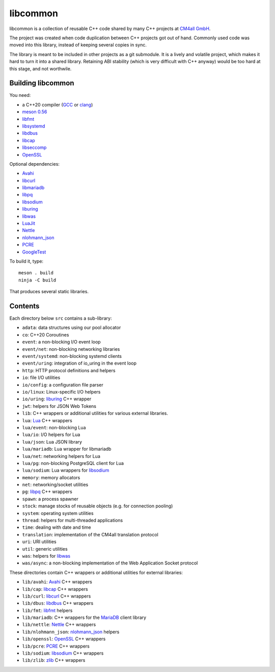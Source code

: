 libcommon
=========

libcommon is a collection of reusable C++ code shared by many C++
projects at `CM4all GmbH <https://www.cm4all.com/>`__.

The project was created when code duplication between C++ projects got
out of hand.  Commonly used code was moved into this library, instead
of keeping several copies in sync.

The library is meant to be included in other projects as a git
submodule.  It is a lively and volatile project, which makes it hard
to turn it into a shared library.  Retaining ABI stability (which is
very difficult with C++ anyway) would be too hard at this stage, and
not worthwile.


Building libcommon
------------------

You need:

- a C++20 compiler (`GCC <https://gcc.gnu.org/>`__ or `clang
  <https://clang.llvm.org/>`__)
- `meson 0.56 <http://mesonbuild.com/>`__
- `libfmt <https://fmt.dev/>`__
- `libsystemd <https://www.freedesktop.org/wiki/Software/systemd/>`__
- `libdbus <https://www.freedesktop.org/wiki/Software/dbus/>`__
- `libcap <https://sites.google.com/site/fullycapable/>`__
- `libseccomp <https://github.com/seccomp/libseccomp>`__
- `OpenSSL <https://www.openssl.org/>`__

Optional dependencies:

- `Avahi <https://www.avahi.org/>`__
- `libcurl <https://curl.haxx.se/>`__
- `libmariadb <https://mariadb.org/>`__
- `libpq <https://www.postgresql.org/>`__
- `libsodium <https://www.libsodium.org/>`__
- `liburing <https://github.com/axboe/liburing>`__
- `libwas <https://github.com/CM4all/libwas>`__
- `LuaJit <http://luajit.org/>`__
- `Nettle <https://www.lysator.liu.se/~nisse/nettle/>`__
- `nlohmann_json <https://json.nlohmann.me/>`__
- `PCRE <https://www.pcre.org/>`__
- `GoogleTest <https://github.com/google/googletest>`__

To build it, type::

  meson . build
  ninja -C build

That produces several static libraries.


Contents
--------

Each directory below ``src`` contains a sub-library:

- ``adata``: data structures using our pool allocator
- ``co``: C++20 Coroutines
- ``event``: a non-blocking I/O event loop
- ``event/net``: non-blocking networking libraries
- ``event/systemd``: non-blocking systemd clients
- ``event/uring``: integration of io_uring in the event loop
- ``http``: HTTP protocol definitions and helpers
- ``io``: file I/O utilities
- ``io/config``: a configuration file parser
- ``io/linux``: Linux-specific I/O helpers
- ``io/uring``: `liburing <https://github.com/axboe/liburing>`__ C++
  wrapper
- ``jwt``: helpers for JSON Web Tokens
- ``lib``: C++ wrappers or additional utilities for various
  external libraries.
- ``lua``: `Lua <http://www.lua.org/>`__ C++ wrappers
- ``lua/event``: non-blocking Lua
- ``lua/io``: I/O helpers for Lua
- ``lua/json``: Lua JSON library
- ``lua/mariadb``: Lua wrapper for libmariadb
- ``lua/net``: networking helpers for Lua
- ``lua/pg``: non-blocking PostgreSQL client for Lua
- ``lua/sodium``: Lua wrappers for `libsodium
  <https://libsodium.org/>`__
- ``memory``: memory allocators
- ``net``: networking/socket utilities
- ``pg``: `libpq <https://www.postgresql.org/>`__ C++ wrappers
- ``spawn``: a process spawner
- ``stock``: manage stocks of reusable objects (e.g. for connection
  pooling)
- ``system``: operating system utilities
- ``thread``: helpers for multi-threaded applications
- ``time``: dealing with date and time
- ``translation``: implementation of the CM4all translation protocol
- ``uri``: URI utilities
- ``util``: generic utilities
- ``was``: helpers for `libwas <https://github.com/CM4all/libwas>`__
- ``was/async``: a non-blocking implementation of the Web Application
  Socket protocol

These directories contain C++ wrappers or additional utilities for
external libraries:

- ``lib/avahi``: `Avahi <https://avahi.org/>`__ C++ wrappers
- ``lib/cap``: `libcap
  <https://sites.google.com/site/fullycapable/>`__ C++ wrappers
- ``lib/curl``: `libcurl <https://curl.haxx.se/>`__ C++ wrappers
- ``lib/dbus``: `libdbus
  <https://www.freedesktop.org/wiki/Software/dbus/>`__ C++ wrappers
- ``lib/fmt``: `libfmt <https://fmt.dev/>`__ helpers
- ``lib/mariadb``: C++ wrappers for the `MariaDB
  <https://mariadb.org/>`__ client library
- ``lib/nettle``: `Nettle
  <https://www.lysator.liu.se/~nisse/nettle/>`__ C++ wrappers
- ``lib/nlohmann_json``: `nlohmann_json
  <https://json.nlohmann.me/>`__ helpers
- ``lib/openssl``: `OpenSSL <https://www.openssl.org/>`__ C++ wrappers
- ``lib/pcre``: `PCRE <https://www.pcre.org/>`__ C++ wrappers
- ``lib/sodium``: `libsodium <https://github.com/jedisct1/libsodium/>`__
  C++ wrappers
- ``lib/zlib``: `zlib <https://zlib.net//>`__ C++ wrappers
